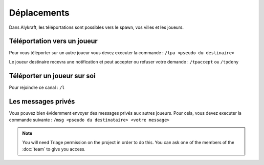 ============
Déplacements
============

Dans Alykraft, les téléportations sont possibles vers le spawn, vos villes et les joueurs.

*****************************
Téléportation vers un joueur
*****************************
Pour vous téléporter sur un autre joueur vous devez executer la commande : ``/tpa <pseudo du destinaire>``

Le joueur destinaire recevra une notification et peut accepter ou refuser votre demande : ``/tpaccept`` ou ``/tpdeny``

****************************
Téléporter un joueur sur soi
****************************

Pour rejoindre ce canal : ``/l``

*******************
Les messages privés
*******************
Vous pouvez bien évidemment envoyer des messages privés aux autres joueurs.
Pour cela, vous devez executer la commande suivante : ``/msg <pseudo du destinataire> <votre message>``

.. note:: You will need Triage permission on the project in order to do this.
          You can ask one of the members of the :doc:`team` to give you access.
